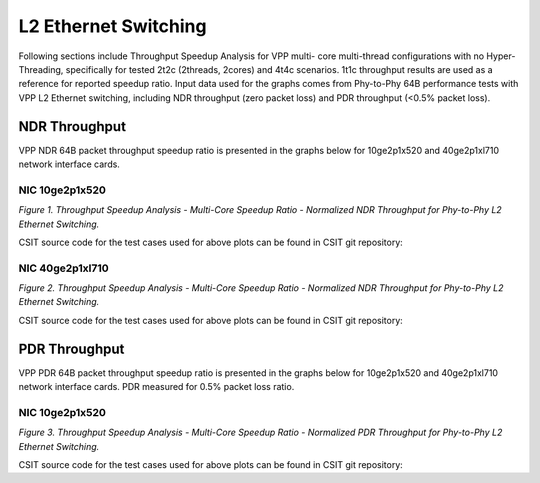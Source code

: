 L2 Ethernet Switching
=====================

Following sections include Throughput Speedup Analysis for VPP multi-
core multi-thread configurations with no Hyper-Threading, specifically
for tested 2t2c (2threads, 2cores) and 4t4c scenarios. 1t1c throughput
results are used as a reference for reported speedup ratio. Input data
used for the graphs comes from Phy-to-Phy 64B performance tests with VPP
L2 Ethernet switching, including NDR throughput (zero packet loss) and
PDR throughput (<0.5% packet loss).

NDR Throughput
--------------

VPP NDR 64B packet throughput speedup ratio is presented in the graphs
below for 10ge2p1x520 and 40ge2p1xl710 network interface cards.

NIC 10ge2p1x520
~~~~~~~~~~~~~~~

.. raw:: html

    <iframe width="700" height="1000" frameborder="0" scrolling="no" src="../../_static/vpp/10ge2p1x520-64B-l2-tsa-ndrdisc.html"></iframe>

.. raw:: latex

    \begin{figure}[H]
        \centering
            \graphicspath{{../_build/_static/vpp/}}
            \includegraphics[clip, trim=0cm 8cm 5cm 0cm, width=0.70\textwidth]{10ge2p1x520-64B-l2-tsa-ndrdisc}
            \label{fig:10ge2p1x520-64B-l2-tsa-ndrdisc}
    \end{figure}

*Figure 1. Throughput Speedup Analysis - Multi-Core Speedup Ratio - Normalized
NDR Throughput for Phy-to-Phy L2 Ethernet Switching.*

CSIT source code for the test cases used for above plots can be found in CSIT
git repository:

.. only:: html

   .. program-output:: cd ../../../../../ && set +x && cd tests/vpp/perf/l2 && grep -E "64B-(1t1c|2t2c|4t4c)-(eth|dot1q|dot1ad)-(l2xcbase|l2bdbasemaclrn)-(eth.*)*ndrdisc" 10ge2p1x520*
      :shell:

.. only:: latex

   .. code-block:: bash

      $ grep -E "64B-(1t1c|2t2c|4t4c)-(eth|dot1q|dot1ad)-(l2xcbase|l2bdbasemaclrn)-(eth.*)*ndrdisc" tests/vpp/perf/l2/10ge2p1x520*

NIC 40ge2p1xl710
~~~~~~~~~~~~~~~~

.. raw:: html

    <iframe width="700" height="1000" frameborder="0" scrolling="no" src="../../_static/vpp/40ge2p1xl710-64B-l2-tsa-ndrdisc.html"></iframe>

.. raw:: latex

    \begin{figure}[H]
        \centering
            \graphicspath{{../_build/_static/vpp/}}
            \includegraphics[clip, trim=0cm 8cm 5cm 0cm, width=0.70\textwidth]{40ge2p1xl710-64B-l2-tsa-ndrdisc}
            \label{fig:40ge2p1xl710-64B-l2-tsa-ndrdisc}
    \end{figure}

*Figure 2. Throughput Speedup Analysis - Multi-Core Speedup Ratio - Normalized
NDR Throughput for Phy-to-Phy L2 Ethernet Switching.*

CSIT source code for the test cases used for above plots can be found in CSIT
git repository:

.. only:: html

   .. program-output:: cd ../../../../../ && set +x && cd tests/vpp/perf/l2 && grep -E "64B-(1t1c|2t2c|4t4c)-(eth|dot1q|dot1ad)-(l2xcbase|l2bdbasemaclrn|l2bdscale.*|l2dbscale.*)-(eth.*)*ndrdisc" 40ge2p1xl710*
      :shell:

.. only:: latex

   .. code-block:: bash

      $ grep -E "64B-(1t1c|2t2c|4t4c)-(eth|dot1q|dot1ad)-(l2xcbase|l2bdbasemaclrn|l2bdscale.*|l2dbscale.*)-(eth.*)*ndrdisc" tests/vpp/perf/l2/40ge2p1xl710*

PDR Throughput
--------------

VPP PDR 64B packet throughput speedup ratio is presented in the graphs
below for 10ge2p1x520 and 40ge2p1xl710 network interface cards. PDR
measured for 0.5% packet loss ratio.

NIC 10ge2p1x520
~~~~~~~~~~~~~~~

.. raw:: html

    <iframe width="700" height="1000" frameborder="0" scrolling="no" src="../../_static/vpp/10ge2p1x520-64B-l2-tsa-pdrdisc.html"></iframe>

.. raw:: latex

    \begin{figure}[H]
        \centering
            \graphicspath{{../_build/_static/vpp/}}
            \includegraphics[clip, trim=0cm 8cm 5cm 0cm, width=0.70\textwidth]{10ge2p1x520-64B-l2-tsa-pdrdisc}
            \label{fig:10ge2p1x520-64B-l2-tsa-pdrdisc}
    \end{figure}

*Figure 3. Throughput Speedup Analysis - Multi-Core Speedup Ratio - Normalized
PDR Throughput for Phy-to-Phy L2 Ethernet Switching.*

CSIT source code for the test cases used for above plots can be found in CSIT
git repository:

.. only:: html

   .. program-output:: cd ../../../../../ && set +x && cd tests/vpp/perf/l2 && grep -E "64B-(1t1c|2t2c|4t4c)-(eth|dot1q|dot1ad)-(l2xcbase|l2bdbasemaclrn)-(eth.*)*pdrdisc" 10ge2p1x520*
      :shell:

.. only:: latex

   .. code-block:: bash

      $ grep -E "64B-(1t1c|2t2c|4t4c)-(eth|dot1q|dot1ad)-(l2xcbase|l2bdbasemaclrn)-(eth.*)*pdrdisc" tests/vpp/perf/l2/10ge2p1x520*
